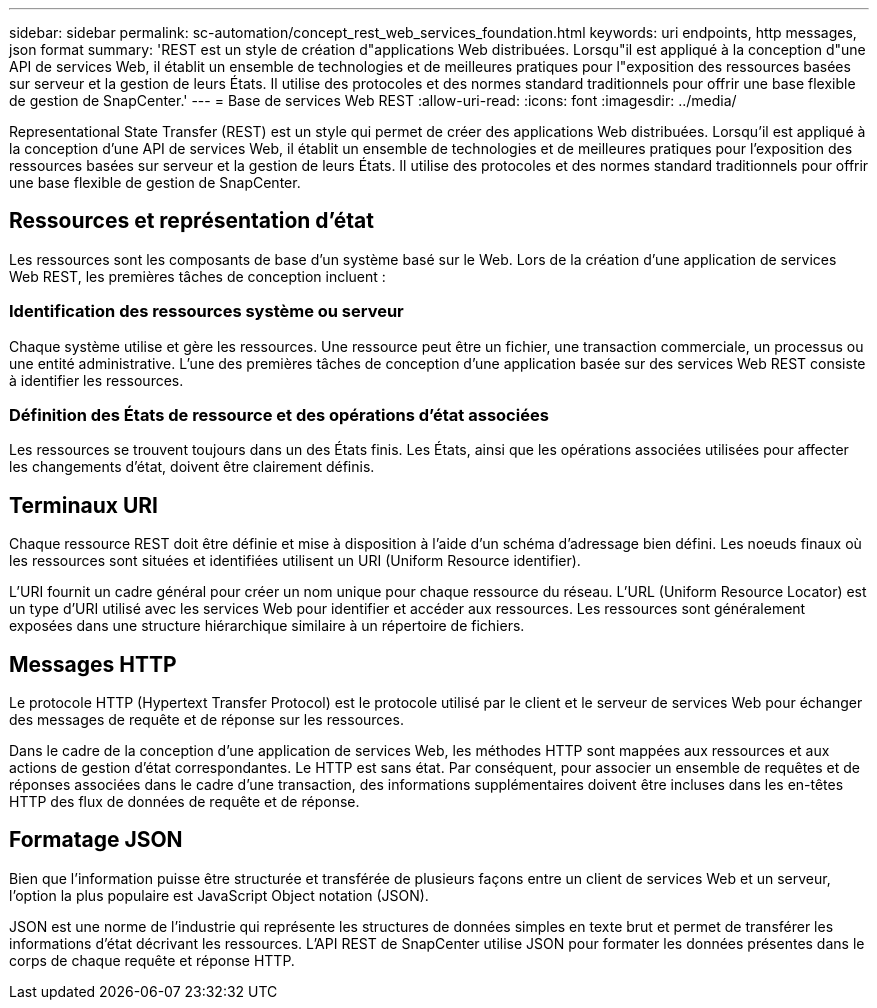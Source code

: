 ---
sidebar: sidebar 
permalink: sc-automation/concept_rest_web_services_foundation.html 
keywords: uri endpoints, http messages, json format 
summary: 'REST est un style de création d"applications Web distribuées. Lorsqu"il est appliqué à la conception d"une API de services Web, il établit un ensemble de technologies et de meilleures pratiques pour l"exposition des ressources basées sur serveur et la gestion de leurs États. Il utilise des protocoles et des normes standard traditionnels pour offrir une base flexible de gestion de SnapCenter.' 
---
= Base de services Web REST
:allow-uri-read: 
:icons: font
:imagesdir: ../media/


[role="lead"]
Representational State Transfer (REST) est un style qui permet de créer des applications Web distribuées. Lorsqu'il est appliqué à la conception d'une API de services Web, il établit un ensemble de technologies et de meilleures pratiques pour l'exposition des ressources basées sur serveur et la gestion de leurs États. Il utilise des protocoles et des normes standard traditionnels pour offrir une base flexible de gestion de SnapCenter.



== Ressources et représentation d'état

Les ressources sont les composants de base d'un système basé sur le Web. Lors de la création d'une application de services Web REST, les premières tâches de conception incluent :



=== Identification des ressources système ou serveur

Chaque système utilise et gère les ressources. Une ressource peut être un fichier, une transaction commerciale, un processus ou une entité administrative. L'une des premières tâches de conception d'une application basée sur des services Web REST consiste à identifier les ressources.



=== Définition des États de ressource et des opérations d'état associées

Les ressources se trouvent toujours dans un des États finis. Les États, ainsi que les opérations associées utilisées pour affecter les changements d'état, doivent être clairement définis.



== Terminaux URI

Chaque ressource REST doit être définie et mise à disposition à l'aide d'un schéma d'adressage bien défini. Les noeuds finaux où les ressources sont situées et identifiées utilisent un URI (Uniform Resource identifier).

L'URI fournit un cadre général pour créer un nom unique pour chaque ressource du réseau. L'URL (Uniform Resource Locator) est un type d'URI utilisé avec les services Web pour identifier et accéder aux ressources. Les ressources sont généralement exposées dans une structure hiérarchique similaire à un répertoire de fichiers.



== Messages HTTP

Le protocole HTTP (Hypertext Transfer Protocol) est le protocole utilisé par le client et le serveur de services Web pour échanger des messages de requête et de réponse sur les ressources.

Dans le cadre de la conception d'une application de services Web, les méthodes HTTP sont mappées aux ressources et aux actions de gestion d'état correspondantes. Le HTTP est sans état. Par conséquent, pour associer un ensemble de requêtes et de réponses associées dans le cadre d'une transaction, des informations supplémentaires doivent être incluses dans les en-têtes HTTP des flux de données de requête et de réponse.



== Formatage JSON

Bien que l'information puisse être structurée et transférée de plusieurs façons entre un client de services Web et un serveur, l'option la plus populaire est JavaScript Object notation (JSON).

JSON est une norme de l'industrie qui représente les structures de données simples en texte brut et permet de transférer les informations d'état décrivant les ressources. L'API REST de SnapCenter utilise JSON pour formater les données présentes dans le corps de chaque requête et réponse HTTP.
